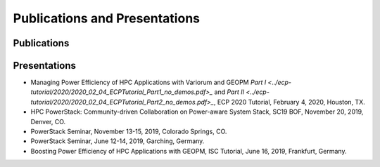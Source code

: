 .. # Copyright 2019 Lawrence Livermore National Security, LLC and other
.. # Variorum Project Developers. See the top-level LICENSE file for details.
.. #
.. # SPDX-License-Identifier: MIT


Publications and Presentations
==============================

Publications
------------

Presentations
-------------
- Managing Power Efficiency of HPC Applications with Variorum and GEOPM `Part I <../ecp-tutorial/2020/2020_02_04_ECPTutorial_Part1_no_demos.pdf>_` and `Part II <../ecp-tutorial/2020/2020_02_04_ECPTutorial_Part2_no_demos.pdf>_`, ECP 2020 Tutorial, February 4, 2020, Houston, TX.
- HPC PowerStack: Community-driven Collaboration on Power-aware System Stack, SC19 BOF, November 20, 2019, Denver, CO.
- PowerStack Seminar, November 13-15, 2019, Colorado Springs, CO.
- PowerStack Seminar, June 12-14, 2019, Garching, Germany.
- Boosting Power Efficiency of HPC Applications with GEOPM, ISC Tutorial, June 16, 2019, Frankfurt, Germany.
